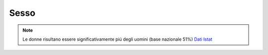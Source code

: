 Sesso
=====

.. note::

  Le donne risultano essere significativamente piú degli uomini (base nazionale 51%)
  `Dati Istat <http://dati.istat.it/Index.aspx?QueryId=42869/>`_
 
.. image:: images/Sesso.png
  :width: 700

